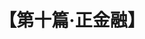 # -*- org -*-

# Time-stamp: <2011-08-30 16:13:06 Tuesday by ldw>

#+OPTIONS: ^:nil author:nil timestamp:nil creator:nil H:2

#+STARTUP: indent

#+TITLE: 【第十篇·正金融】
